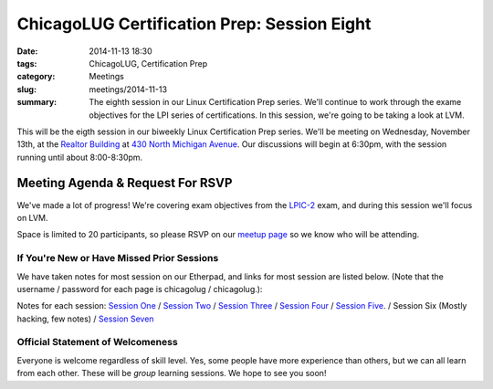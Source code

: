 ChicagoLUG Certification Prep: Session Eight 
=============================================
:date: 2014-11-13 18:30
:tags: ChicagoLUG, Certification Prep
:category: Meetings
:slug: meetings/2014-11-13
:summary: The eighth session in our Linux Certification Prep series. We'll continue to work through the exame objectives for the LPI series of certifications. In this session, we're going to be taking a look at LVM.

This will be the eigth session in our biweekly Linux Certification
Prep series. We'll be meeting on Wednesday, November 13th, at the
`Realtor Building`_ at `430 North Michigan Avenue`_. Our discussions
will begin at 6:30pm, with the session running until about 8:00-8:30pm.

Meeting Agenda & Request For RSVP
----------------------------------

We've made a lot of progress! We're covering exam objectives from the
`LPIC-2`_ exam, and during this session we'll focus on LVM.

Space is limited to 20 participants, so please RSVP on our `meetup page`_ so
we know who will be attending.

If You're New or Have Missed Prior Sessions
********************************************

We have taken notes for most session on our Etherpad, and links for most
session are listed below. (Note that the username / password for each page is
chicagolug / chicagolug.):

Notes for each session: `Session One`_ / `Session Two`_ / `Session Three`_ /
`Session Four`_ / `Session Five`_. / Session Six (Mostly hacking, few notes) /
`Session Seven`_

Official Statement of Welcomeness
**********************************

Everyone is welcome regardless of skill level. Yes, some people have more
experience than others, but we can all learn from each other. These will be
*group* learning sessions.  We hope to see you soon!

.. _`Realtor Building`: http://www.chicagoarchitecture.info/Building/3498/Realtor-Building.php
.. _`430 North Michigan Avenue`: https://goo.gl/maps/RLcYT
.. _`LPI`: https://www.lpi.org/linux-certifications
.. _`Essentials`: https://www.lpi.org/linux-certifications/entry-level-credential/linux-essentials
.. _`LPIC-1`: https://www.lpi.org/linux-certifications/programs/lpic-1
.. _`LPIC-2`: https://www.lpi.org/linux-certifications/programs/lpic-2
.. _`meetup page`: http://www.meetup.com/Windy-City-Linux-Users-Group/events/211065572/
.. _`Session One`: http://etherpad.chicagolug.org/p/certs-2014-07-30
.. _`Session Two`: http://etherpad.chicagolug.org/p/certs-2014-08-13
.. _`Session Three`: http://etherpad.chicagolug.org/p/certs-2014-08-27
.. _`Session Four`: http://etherpad.chicagolug.org/p/certs-2014-09-10
.. _`Session Five`: http://etherpad.chicagolug.org/p/certs-2014-10-01
.. _`Session Seven`: http://chump.chicagolug.org/2014/11/13/2014-11-13.xml
